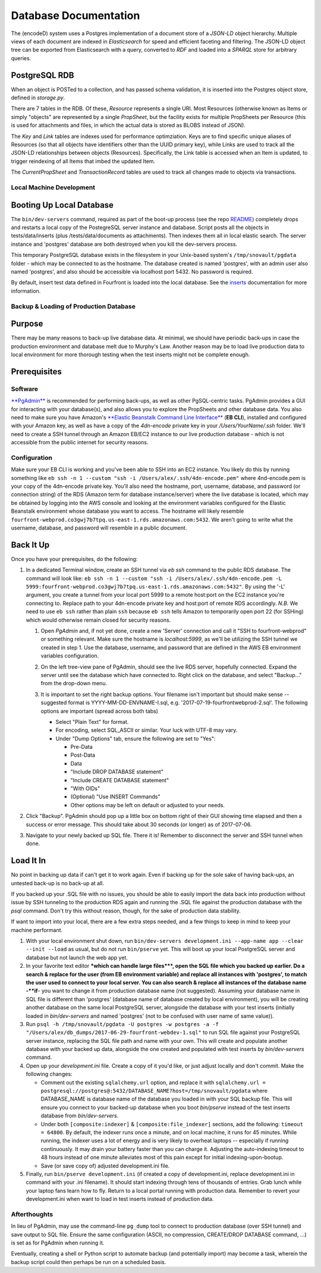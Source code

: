 
Database Documentation
======================

The (encodeD) system uses a Postgres implementation of a document store of a *JSON-LD* object hierarchy.   Multiple views of each document are indexed in *Elasticsearch* for speed and efficient faceting and filtering.  The JSON-LD object tree can be exported from Elasticsearch with a query, converted to *RDF* and loaded into a *SPARQL* store for arbitrary queries.

PostgreSQL RDB
--------------

When an object is POSTed to a collection, and has passed schema validation, it is inserted into the Postgres object store, defined in *storage.py*.   

There are 7 tables in the RDB.  Of these, *Resource* represents a single URI.  Most Resources (otherwise known as Items or simply "objects" are represented by a single *PropSheet*\ , but the facility exists for multiple PropSheets per Resource (this is used for attachments and files, in which the actual data is stored as BLOBS instead of JSON).  

The *Key* and *Link* tables are indexes used for performance optimziation.  Keys are to find specific unique aliases of Resources (so that all objects have identifiers other than the UUID primary key), while Links are used to track all the JSON-LD relationships between objects (Resources).  Specifically, the Link table is accessed when an Item is updated, to trigger reindexing of all Items that imbed the updated Item.

The *CurrentPropSheet* and *TransactionRecord* tables are used to track all changes made to objects via transactions.

Local Machine Development
^^^^^^^^^^^^^^^^^^^^^^^^^

Booting Up Local Database
-------------------------

The ``bin/dev-servers`` command, required as part of the boot-up process (see the repo `README <https://github.com/4dn-dcic/fourfront/blob/master/README.rst>`_\ ) completely drops and restarts a local copy of the PostegreSQL server instance and database. Script posts all the objects in tests/data/inserts (plus /tests/data/documents as attachments). Then indexes them all in local elastic search. The server instance and 'postgres' database are both destroyed when you kill the dev-servers process.

This temporary PostgreSQL database exists in the filesystem in your Unix-based system's ``/tmp/snovault/pgdata`` folder - which may be connected to as the hostname. The database created is named 'postgres', with an admin user also named 'postgres', and also should be accessible via localhost port 5432. No password is required.

By default, insert test data defined in Fourfront is loaded into the local database. See the `inserts <../src/encoded/tests/data/README.md>`_ documentation for more information.

Backup & Loading of Production Database
^^^^^^^^^^^^^^^^^^^^^^^^^

Purpose
-------

There may be many reasons to back-up live database data. At minimal, we should have periodic back-ups in case the production environment and database melt due to Murphy's Law. Another reason may be to load live production data to local environment for more thorough testing when the test inserts might not be complete enough.

Prerequisites
-------------

Software
^^^^^^^^

`\ **PgAdmin** <https://www.pgadmin.org>`_ is recommended for performing back-ups, as well as other PgSQL-centric tasks. PgAdmin provides a GUI for interacting with your database(s), and also allows you to explore the PropSheets and other database data. You also need to make sure you have Amazon's `\ **Elastic Beanstalk Command Line Interface** <http://docs.aws.amazon.com/elasticbeanstalk/latest/dg/eb-cli3.html>`_ (\ **EB CLI**\ ), installed and configured with your Amazon key, as well as have a copy of the *4dn-encode* private key in your */Users/YourName/.ssh* folder. We'll need to create a SSH tunnel through an Amazon EB/EC2 instance to our live production database - which is not accessible from the public internet for security reasons.

Configuration
^^^^^^^^^^^^^

Make sure your EB CLI is working and you've been able to SSH into an EC2 instance. You likely do this by running something like ``eb ssh -n 1 --custom "ssh -i /Users/alex/.ssh/4dn-encode.pem"`` where 4nd-encode.pem is your copy of the 4dn-encode private key. You'll also need the hostname, port, username, database, and password (or connection string) of the RDS (Amazon term for database instance/server) where the live database is located, which may be obtained by logging into the AWS console and looking at the environment variables configured for the Elastic Beanstalk environment whose database you want to access. The hostname will likely resemble ``fourfront-webprod.co3gwj7b7tpq.us-east-1.rds.amazonaws.com:5432``. We aren't going to write what the username, database, and password will resemble in a public document.

Back It Up
----------

Once you have your prerequisites, do the following:


#. 
   In a dedicated Terminal window, create an SSH tunnel via *eb ssh* command to the public RDS database. The command will look like:
   ``eb ssh -n 1 --custom "ssh -i /Users/alex/.ssh/4dn-encode.pem -L 5999:fourfront-webprod.co3gwj7b7tpq.us-east-1.rds.amazonaws.com:5432"``.
   By using the '-L' argument, you create a tunnel from your local port 5999 to a remote host:port on the EC2 instance you're connecting to. Replace path to your 4dn-encode private key and host:port of remote RDS accordingly. *N.B.* We need to use ``eb ssh`` rather than plain ``ssh`` because ``eb ssh`` tells Amazon to temporarily open port 22 (for SSHing) which would otherwise remain closed for security reasons.


   #. 
      Open *PgAdmin* and, if not yet done, create a new 'Server' connection and call it "SSH to fourfront-webprod" or something relevant. Make sure the hostname is *localhost:5999*\ , as we'll be utilizing the SSH tunnel we created in step 1. Use the database, username, and password that are defined in the AWS EB environment variables configuration.

   #. 
      On the left tree-view pane of PgAdmin, should see the live RDS server, hopefully connected. Expand the server until see the database which have connected to. Right click on the database, and select "Backup..." from the drop-down menu.

   #. 
      It is important to set the right backup options. Your filename isn't important but should make sense -- suggested format is YYYY-MM-DD-ENVNAME-I.sql, e.g. '2017-07-19-fourfrontwebprod-2.sql'. The following options are important (spread across both tabs)


      * Select "Plain Text" for format.
      * 
        For encoding, select SQL_ASCII or similar. Your luck with UTF-8 may vary.

      * 
        Under "Dump Options" tab, ensure the following are set to "Yes":


        * Pre-Data
        * Post-Data
        * Data
        * "Include DROP DATABASE statement"
        * "Include CREATE DATABASE statement"
        * "With OIDs"
        * (Optional) "Use INSERT Commands"
        * Other options may be left on default or adjusted to your needs.


      .. image:: https://i.gyazo.com/c9a68e09361991e04ed7b3be38147a02.png
         :target: https://i.gyazo.com/c9a68e09361991e04ed7b3be38147a02.png
         :alt: Initial Options


      .. image:: https://i.gyazo.com/4bec46071b30e6ad12d7db12dbef1d66.png
         :target: https://i.gyazo.com/4bec46071b30e6ad12d7db12dbef1d66.png
         :alt: Initial Options



#. 
   Click "Backup". PgAdmin should pop up a little box on bottom right of their GUI showing time elapsed and then a success or error message. This should take about 30 seconds (or longer) as of 2017-07-06.

   .. image:: https://i.gyazo.com/8947db89fe2739a5729d54cfce10958d.png
      :target: https://i.gyazo.com/8947db89fe2739a5729d54cfce10958d.png
      :alt: https://i.gyazo.com/8947db89fe2739a5729d54cfce10958d.png


#. 
   Navigate to your newly backed up SQL file. There it is!
   Remember to disconnect the server and SSH tunnel when done.

Load It In
----------

No point in backing up data if can't get it to work again. Even if backing up for the sole sake of having back-ups, an untested back-up is no back-up at all.

If you backed up your .SQL file with no issues, you should be able to easily import the data back into production without issue by SSH tunneling to the production RDS again and running the .SQL file against the production database with the *psql* command. Don't try this without reason, though, for the sake of production data stability.

If want to import into your local, there are a few extra steps needed, and a few things to keep in mind to keep your machine performant.


#. 
   With your local environment shut down, run ``bin/dev-servers development.ini --app-name app --clear --init --load`` as usual, but do not run ``bin/pserve`` yet. This will boot up your local PostgreSQL server and database but not launch the web app yet.

#. 
   In your favorite text editor **\ *which can handle large files*\ **\ , open the SQL file which you backed up earlier. Do a search & replace for the user (from EB environment variable) and replace all instances with 'postgres', to match the user used to connect to your local server. You can also search & replace all instances of the database name -\ **if**\ - you want to change it from production database name (not suggested). Assuming your database name in SQL file is different than 'postgres' (database name of database created by local environment), you will be creating another database on the same local PostgreSQL server, alongside the database with your test inserts (initially loaded in *bin/dev-servers* and named 'postgres' (not to be confused with user name of same value)).

#. 
   Run ``psql -h /tmp/snovault/pgdata -U postgres -w postgres -a -f "/Users/alex/db_dumps/2017-06-29-fourfront-webdev-1.sql"`` to run SQL file against your PostgreSQL server instance, replacing the SQL file path and name with your own. This will create and populate another database with your backed up data, alongside the one created and populated with test inserts by *bin/dev-servers* command.

#. 
   Open up your *development.ini* file. Create a copy of it you'd like, or just adjust locally and don't commit. Make the following changes:


   * Comment out the existing ``sqlalchemy.url`` option, and replace it with ``sqlalchemy.url = postgresql://postgres@:5432/DATABASE_NAME?host=/tmp/snovault/pgdata`` where DATABASE_NAME is database name of the database you loaded in with your SQL backup file. This will ensure you connect to your backed-up database when you boot *bin/pserve* instead of the test inserts database from *bin/dev-servers*.
   * Under both ``[composite:indexer]`` & ``[composite:file_indexer]`` sections, add the following: ``timeout = 64800``. By default, the indexer runs once a minute, and on local machine, it runs for 45 minutes. While running, the indexer uses a lot of energy and is very likely to overheat laptops -- especially if running continuously. It may drain your battery faster than you can charge it. Adjusting the auto-indexing timeout to 48 hours instead of one minute alleviates most of this pain except for initial indexing-upon-bootup.
   * Save (or save copy of) adjusted development.ini file.

#. 
   Finally, run ``bin/pserve development.ini`` (if created a copy of development.ini, replace development.ini in command with your .ini filename). It should start indexing through tens of thousands of entries. Grab lunch while your laptop fans learn how to fly. Return to a local portal running with production data. Remember to revert your development.ini when want to load in test inserts instead of production data.

Afterthoughts
^^^^^^^^^^^^^^

In lieu of PgAdmin, may use the command-line ``pg_dump`` tool to connect to production database (over SSH tunnel) and save output to SQL file. Ensure the same configuration (ASCII, no compression, CREATE/DROP DATABASE command, ...) is set as for PgAdmin when running it.

Eventually, creating a shell or Python script to automate backup (and potentially import) may become a task, wherein the backup script could then perhaps be run on a scheduled basis.
